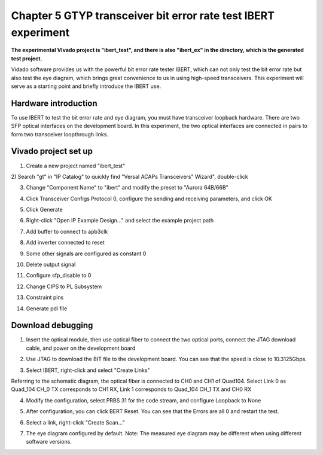 Chapter 5 GTYP transceiver bit error rate test IBERT experiment
=================================================================

**The experimental VIvado project is "ibert_test", and there is also "ibert_ex" in the directory, which is the generated test project.**

Vidado software provides us with the powerful bit error rate tester IBERT, which can not only test the bit error rate but also test the eye diagram, which brings great convenience to us in using high-speed transceivers. This experiment will serve as a starting point and briefly introduce the IBERT use.

.. _Hardware Introduction-2:

Hardware introduction
---------------------------

To use IBERT to test the bit error rate and eye diagram, you must have transceiver loopback hardware. There are two SFP optical interfaces on the development board. In this experiment, the two optical interfaces are connected in pairs to form two transceiver loopthrough links.

.. _vivado project creation-1:

Vivado project set up
------------------------

1) Create a new project named "ibert_test"

2) Search "gt" in "IP Catalog" to quickly find "Versal ACAPs Transceivers"
Wizard", double-click

.. image:: images/media/image133.png

3) Change "Component Name" to "ibert" and modify the preset to "Aurora 64B/66B"

.. image:: images/media/image134.png

4) Click Transceiver Configs Protocol 0, configure the sending and receiving parameters, and click OK

.. image:: images/media/image135.png

.. image:: images/media/image136.png

.. image:: images/media/image137.png

5) Click Generate

.. image:: images/media/image138.png

6) Right-click "Open IP Example Design..." and select the example project path

.. image:: images/media/image139.png

.. image:: images/media/image140.png

7) Add buffer to connect to apb3clk

.. image:: images/media/image141.png

8) Add inverter connected to reset

.. image:: images/media/image142.png

9) Some other signals are configured as constant 0

.. image:: images/media/image143.png

10) Delete output signal

.. image:: images/media/image144.png

11) Configure sfp_disable to 0

.. image:: images/media/image145.png

12) Change CIPS to PL Subsystem

.. image:: images/media/image146.png

13) Constraint pins

.. image:: images/media/image147.png

14) Generate pdi file

.. image:: images/media/image148.png

.. _Download Debug-1:

Download debugging
--------------------

1) Insert the optical module, then use optical fiber to connect the two optical ports, connect the JTAG download cable, and power on the development board

.. image:: images/media/image149.png

2) Use JTAG to download the BIT file to the development board. You can see that the speed is close to 10.3125Gbps.

.. image:: images/media/image150.png

3) Select IBERT, right-click and select "Create Links"

.. image:: images/media/image151.png

Referring to the schematic diagram, the optical fiber is connected to CH0 and CH1 of Quad104. Select Link 0 as Quad_104 CH_0
TX corresponds to CH1 RX, Link 1 corresponds to Quad_104 CH_1 TX and CH0 RX

.. image:: images/media/image152.png

4) Modify the configuration, select PRBS 31 for the code stream, and configure Loopback to None

.. image:: images/media/image153.png

5) After configuration, you can click BERT Reset. You can see that the Errors are all 0 and restart the test.

.. image:: images/media/image154.png

6) Select a link, right-click "Create Scan..."

.. image:: images/media/image155.png

.. image:: images/media/image156.png

7) The eye diagram configured by default. Note: The measured eye diagram may be different when using different software versions.

.. image:: images/media/image157.png
